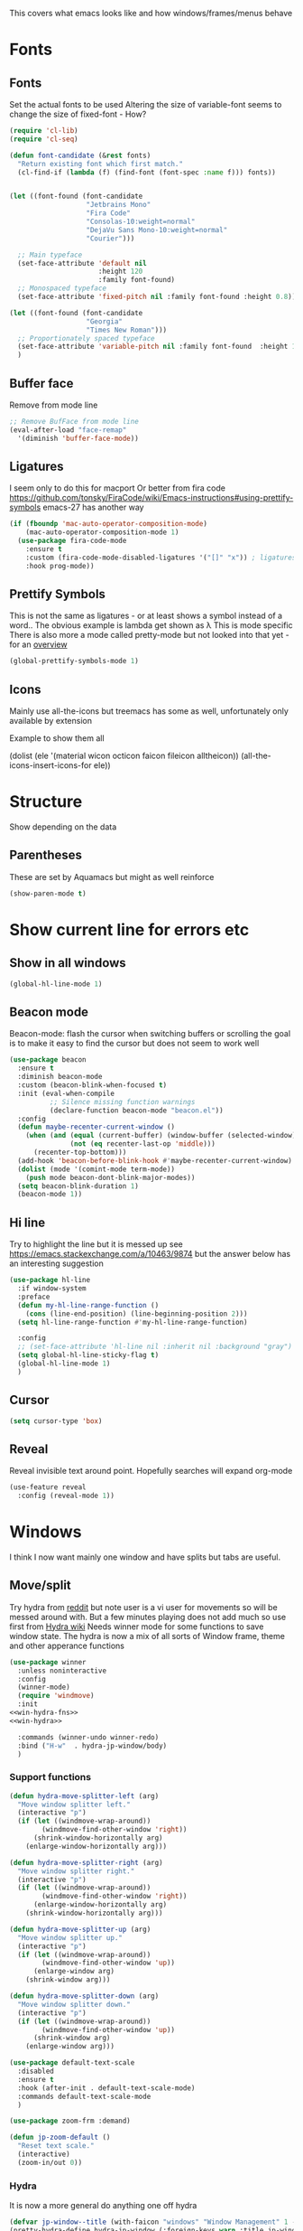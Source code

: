 #+TITLE Emacs configuration - appearance
#+PROPERTY:header-args :cache yes :tangle yes :comments link
#+STARTUP: content

This covers what emacs looks like and how windows/frames/menus behave

* Fonts
:PROPERTIES:
:ID:       org_mark_2020-02-10T11-53-11+00-00_mini12:0A89487A-9396-43C4-9F45-0B2DBEBD41FE
:END:
** Fonts
:PROPERTIES:
:ID:       org_2020-12-06+00-00:BAB32FAA-EF85-4768-8261-261141C1BCFF
:END:
Set the actual fonts to be used
Altering the size of variable-font seems to change the size of fixed-font - How?
#+NAME: org_2020-12-06+00-00_87B9331B-36CE-4ED5-B82C-E637E0A4BE9A
#+begin_src emacs-lisp
(require 'cl-lib)
(require 'cl-seq)

(defun font-candidate (&rest fonts)
  "Return existing font which first match."
  (cl-find-if (lambda (f) (find-font (font-spec :name f))) fonts))


(let ((font-found (font-candidate
                   "Jetbrains Mono"
                   "Fira Code"
                   "Consolas-10:weight=normal"
                   "DejaVu Sans Mono-10:weight=normal"
                   "Courier")))

  ;; Main typeface
  (set-face-attribute 'default nil
                      :height 120
                      :family font-found)
  ;; Monospaced typeface
  (set-face-attribute 'fixed-pitch nil :family font-found :height 0.8))

(let ((font-found (font-candidate
                   "Georgia"
                   "Times New Roman")))
  ;; Proportionately spaced typeface
  (set-face-attribute 'variable-pitch nil :family font-found  :height 1.2)
  )
#+end_src
** Buffer face
:PROPERTIES:
:ID:       org_mark_2020-02-10T11-53-11+00-00_mini12:8BD8443B-8175-4615-9E81-4327864CB523
:END:
Remove from mode line
#+NAME: org_mark_2020-02-10T11-53-11+00-00_mini12_FF91EEFC-2D6E-4E05-9F12-2F30E53177D4
#+begin_src emacs-lisp
;; Remove BufFace from mode line
(eval-after-load "face-remap"
  '(diminish 'buffer-face-mode))
  #+end_src
** Ligatures
:PROPERTIES:
:ID:       org_mark_2020-10-03T11-41-17+01-00_mini12.local:B6D6F861-4367-42CD-B6BB-D49FFC135F7D
:END:
I seem only to do this for macport
Or better from fira code https://github.com/tonsky/FiraCode/wiki/Emacs-instructions#using-prettify-symbols
emacs-27 has another way
#+NAME: org_mark_2020-10-03T11-41-17+01-00_mini12.local_7F1CA278-5EFF-4B83-BB74-2E3F161154E8
#+begin_src emacs-lisp
(if (fboundp 'mac-auto-operator-composition-mode)
    (mac-auto-operator-composition-mode 1)
  (use-package fira-code-mode
    :ensure t
    :custom (fira-code-mode-disabled-ligatures '("[]" "x")) ; ligatures you don't want
    :hook prog-mode))
#+end_src
** Prettify Symbols
:PROPERTIES:
:ID:       org_mark_2020-11-21T10-10-49+00-00_mini12.local:3AC8A96E-3DDF-464E-B426-DBF7DD4F6739
:END:
This is not the same as ligatures - or at least shows a symbol instead of a word.. The obvious example is lambda get shown as λ This is mode specific
There is also more a mode called pretty-mode but not looked into that yet - for an  [[http://www.modernemacs.com/post/prettify-mode/][overview]]
#+NAME: org_mark_2020-11-21T10-10-49+00-00_mini12.local_3FBB9B67-C979-4999-BF9C-3600555103A5
#+begin_src emacs-lisp
(global-prettify-symbols-mode 1)
#+end_src
** Icons
:PROPERTIES:
:ID:       org_mark_mini20.local:20210708T220551.722023
:END:
Mainly use all-the-icons but treemacs has some as well, unfortunately only available by extension

Example to show them all
#+begin_example emacs-lisp
(dolist (ele '(material wicon octicon faicon fileicon alltheicon))
  (all-the-icons-insert-icons-for ele))
#+end_example
* Structure
:PROPERTIES:
:ID:       org_mark_2020-10-03T14-51-52+01-00_mini12.local:2E4982D0-8D77-435D-8651-A796B057CCD7
:END:
Show depending on the data
** Parentheses
:PROPERTIES:
:ID:       org_mark_2020-10-03T14-51-52+01-00_mini12.local:754AAB64-605A-4908-B996-EC39FE3B1A50
:END:
These are set by Aquamacs but might as well reinforce
#+NAME: org_mark_2020-10-03T14-51-52+01-00_mini12.local_710A037E-01EF-44EC-9777-90F0194127E9
#+begin_src emacs-lisp
(show-paren-mode t)
#+end_src
* Show current line for errors etc
:PROPERTIES:
:ID:       org_mark_2020-01-23T20-40-42+00-00_mini12:D9CBE07A-A1B7-48CB-A163-039F8E86A954
:END:
**  Show in all windows
:PROPERTIES:
:ID:       org_2020-12-06+00-00:DEF922FC-C688-4566-B30F-A0C3950B9EE7
:END:
#+NAME: org_2020-12-06+00-00_ED76EDBB-36A7-42DC-AD9E-331015F74649
#+begin_src emacs-lisp
(global-hl-line-mode 1)
#+end_src
** Beacon mode
:PROPERTIES:
:ID:       org_mark_2020-01-23T20-40-42+00-00_mini12:B70958EE-3BEB-441D-9544-871501B5EF25
:END:
Beacon-mode: flash the cursor when switching buffers or scrolling  the goal is to make it easy to find the cursor
but does not seem to work well
#+NAME: org_mark_2020-01-23T20-40-42+00-00_mini12_623E9D35-0844-41AB-8A86-98118716B519
#+begin_src emacs-lisp
(use-package beacon
  :ensure t
  :diminish beacon-mode
  :custom (beacon-blink-when-focused t)
  :init (eval-when-compile
          ;; Silence missing function warnings
          (declare-function beacon-mode "beacon.el"))
  :config
  (defun maybe-recenter-current-window ()
    (when (and (equal (current-buffer) (window-buffer (selected-window)))
               (not (eq recenter-last-op 'middle)))
      (recenter-top-bottom)))
  (add-hook 'beacon-before-blink-hook #'maybe-recenter-current-window)
  (dolist (mode '(comint-mode term-mode))
    (push mode beacon-dont-blink-major-modes))
  (setq beacon-blink-duration 1)
  (beacon-mode 1))
#+end_src

** Hi line
:PROPERTIES:
:ID:       org_mark_2020-01-23T20-40-42+00-00_mini12:442D1703-A14F-4EAD-9B24-C86D48FA84F3
:END:
Try to highlight the line but it is messed up see https://emacs.stackexchange.com/a/10463/9874
but the answer below has an interesting suggestion
#+NAME: org_mark_2020-01-23T20-40-42+00-00_mini12_68F04D98-3C61-4F98-9CC1-F4E152D2A007
#+begin_src emacs-lisp
(use-package hl-line
  :if window-system
  :preface
  (defun my-hl-line-range-function ()
    (cons (line-end-position) (line-beginning-position 2)))
  (setq hl-line-range-function #'my-hl-line-range-function)

  :config
  ;; (set-face-attribute 'hl-line nil :inherit nil :background "gray")
  (setq global-hl-line-sticky-flag t)
  (global-hl-line-mode 1)
  )
#+end_src
** Cursor
:PROPERTIES:
:ID:       org_2020-12-06+00-00:EDE96684-EE33-40DE-A91E-562828DC1942
:END:
#+NAME: org_2020-12-06+00-00_C6FEED37-790D-4D9A-A322-BB50D7DAB9CA
#+begin_src emacs-lisp
(setq cursor-type 'box)
#+end_src
** Reveal
:PROPERTIES:
:ID:       org_mark_mini20.local:20210802T104243.799441
:END:
Reveal invisible text around point.
Hopefully searches will expand org-mode
#+NAME: org_mark_mini20.local_20210802T104243.783283
#+begin_src emacs-lisp
(use-feature reveal
  :config (reveal-mode 1))
#+end_src
* Windows
:PROPERTIES:
:ID:       org_mark_2020-01-23T20-40-42+00-00_mini12:2DFC202B-3FB4-41C4-BFE6-9718ECD07F63
:END:
I think I now want mainly one window and have splits but tabs are useful.

** Move/split
:PROPERTIES:
:ID:       org_mark_2020-01-23T20-40-42+00-00_mini12:C6F53E38-7C41-4BC5-9A6C-A0A32AA5CFFC
:END:
 Try hydra from [[https://www.reddit.com/r/emacs/comments/8of6tx/tip_how_to_be_a_beast_with_hydra/][reddit]] but note user is a vi user for movements so will be messed around with. But a few minutes playing does not add much so use first from [[https://github.com/abo-abo/hydra/wiki/Window-Management][Hydra wiki]] Needs winner mode for some functions to save window state.
 The hydra is now a mix of all sorts of Window frame, theme and other apperance functions

 #+NAME: org_mark_2020-01-23T20-40-42+00-00_mini12_AFC382E3-9D15-496B-9A90-B0B4838ADD31
 #+begin_src emacs-lisp
(use-package winner
  :unless noninteractive
  :config
  (winner-mode)
  (require 'windmove)
  :init
<<win-hydra-fns>>
<<win-hydra>>

  :commands (winner-undo winner-redo)
  :bind ("H-w"  . hydra-jp-window/body)
  )

#+end_src

*** Support functions
:PROPERTIES:
:ID:       org_mark_2020-10-11T17-50-37+01-00_mini12.local:B75BD9C4-76AD-406A-9A76-1B658CA511C5
:END:
#+name: win-hydra-fns
#+begin_src emacs-lisp
(defun hydra-move-splitter-left (arg)
  "Move window splitter left."
  (interactive "p")
  (if (let ((windmove-wrap-around))
        (windmove-find-other-window 'right))
      (shrink-window-horizontally arg)
    (enlarge-window-horizontally arg)))

(defun hydra-move-splitter-right (arg)
  "Move window splitter right."
  (interactive "p")
  (if (let ((windmove-wrap-around))
        (windmove-find-other-window 'right))
      (enlarge-window-horizontally arg)
    (shrink-window-horizontally arg)))

(defun hydra-move-splitter-up (arg)
  "Move window splitter up."
  (interactive "p")
  (if (let ((windmove-wrap-around))
        (windmove-find-other-window 'up))
      (enlarge-window arg)
    (shrink-window arg)))

(defun hydra-move-splitter-down (arg)
  "Move window splitter down."
  (interactive "p")
  (if (let ((windmove-wrap-around))
        (windmove-find-other-window 'up))
      (shrink-window arg)
    (enlarge-window arg)))

(use-package default-text-scale
  :disabled
  :ensure t
  :hook (after-init . default-text-scale-mode)
  :commands default-text-scale-mode
  )

(use-package zoom-frm :demand)

(defun jp-zoom-default ()
  "Reset text scale."
  (interactive)
  (zoom-in/out 0))
#+end_src
*** Hydra
:PROPERTIES:
:ID:       org_mark_2020-10-11T17-50-37+01-00_mini12.local:FCCE3A72-78A7-4BEB-B392-A7A2E80638DE
:END:
It is now a more general do anything one off hydra
#+name: win-hydra
#+begin_src emacs-lisp :tangle no
(defvar jp-window--title (with-faicon "windows" "Window Management" 1 -0.05))
(pretty-hydra-define hydra-jp-window (:foreign-keys warn :title jp-window--title :quit-key "q")
  ("Actions"
   (("TAB" other-window "switch")
    ("x" ace-delete-window "delete")
    ("m" ace-delete-other-windows "maximize")
    ("s" ace-swap-window "swap" :exit t)
    ("a" ace-select-window "select")
    (")" delete-window "Delete Window")
    )

   "Resize"
   (("<left>" hydra-move-splitter-left "←")
    ("<down>" hydra-move-splitter-down "↓")
    ("<up>" hydra-move-splitter-up "↑")
    ("<right>" hydra-move-splitter-right "→")
    ("n" balance-windows "balance"))

   "Split"
   (("b" split-window-right "horizontally")
    ("|" split-window-right "horizontally" :exit t)
    ("B" split-window-horizontally-instead "horizontally instead")
    ("v" split-window-below "vertically")
    ("-" split-window-below "vertically" :exit t)
    ("V" split-window-vertically-instead "vertically instead" :exit t)
    ("u" (progn
           (winner-undo)
           (setq this-command 'winner-undo))))

   "New Frames"
   (("f" other-frame "Switch Frame")
    ("m" (mwb-new-frame "*Messages*") "Messages" :exit t))

   "Other"
   (("0" jp-zoom-default "reset zoom")
    ("t" quick-switch-themes* "cycle themes")
    )))
 #+end_src

** Stop special buffers opening in new window
:PROPERTIES:
:ID:       org_mark_2020-01-23T20-40-42+00-00_mini12:B1304247-BC2C-4292-808D-F38E6D972F3F
:END:
 It is an aquamacs setting see [[https://www.emacswiki.org/emacs/AquamacsFAQ#toc19][FAQ]]
 #+NAME: org_mark_2020-01-23T20-40-42+00-00_mini12_48EF73E1-936C-4BEA-810D-AC96FDD92B40
 #+begin_src emacs-lisp
(when *aquamacs*
  (one-buffer-one-frame-mode -1)
  (setq  special-display-regexps nil))
 #+end_src



** TODO Context help
:PROPERTIES:
:ID:       org_mark_2020-10-09T10-33-48+01-00_mini12.local:4FC3755A-A7F5-45B0-BD0D-8DCBFEC5D4CC
:END:
Emacs has a way of showing help. It seems to write to echo area thus overwriting what I want.

So lets try in popup
Still occurs in minibuffer
#+NAME: org_mark_2020-10-09T10-33-48+01-00_mini12.local_F3337078-A807-4F76-AD91-93BE3B6DF2C3
#+begin_src emacs-lisp
(tooltip-mode nil)
#+end_src

** Set size
:PROPERTIES:
:ID:       org_mark_2020-11-05T09-18-27+00-00_mini12.local:2DB4E6E9-344A-45B9-B67E-C021EC6EC9DB
:END:
This is hardcoded. See all.org and desktop for other ways. Aquamacs just restores frames using revive.
#+NAME: org_mark_2020-11-05T09-18-27+00-00_mini12.local_000987D2-DC8C-4944-AA63-B8D987C1FD5D
#+begin_src emacs-lisp
(when (and window-system (not *aquamacs*))
  (set-frame-size (selected-frame) 230 50) ; in characters
  (set-frame-position (selected-frame) 132 132))
#+end_src

* Colour theme
:PROPERTIES:
:ID:       org_mark_2020-01-23T20-40-42+00-00_mini12:CD3D232B-6BDA-4CBC-BADF-BCEA9B8EBEC4
:END:
Aquamacs is stuck with old color themes not the cusomisable ones.

** Control my way of choosing
:PROPERTIES:
:ID:       org_2020-12-06+00-00:326043C3-12B2-4F79-988D-93708CA4B055
:END:
So put the choice here - comment out one of last two
#+NAME: org_mark_2020-01-23T20-40-42+00-00_mini12_31D76745-657A-4FFE-A6AB-1077D1192D80
#+begin_src emacs-lisp
(if (< emacs-major-version 26)
    (progn
      <<theme-old>>
      )
  (progn
    (setq custom-enabled-themes nil)
     (setq custom-safe-themes t) ; nochecks
    ;;       '("d4a89e8d54783f8d45c2c68cc6641ea2427f563405fde1f083191b10746fe59f" default))

    ;;<<theme-25>>
    <<theme-modus>>

    ))
#+end_src

** Fixup Themes
:PROPERTIES:
:ID:       org_mark_mini20.local:20210607T075745.192824
:END:
For my setup header-line needs to inherit from mode-line

#+NAME: org_mark_mini20.local_20210607T075745.170443
#+begin_src emacs-lisp
(defun mwb-themes-custom-faces-fixup (&rest _)
  "Some faces should have inheritance"
  (set-face-attribute 'header-line nil :inherit 'mode-line)
  (set-face-attribute 'mode-line-emphasis nil :inherit 'mode-line)
  )

;; (add-hook 'modus-themes-after-load-theme-hook
;; #'my-modus-themes-custom-faces)
(advice-add   'enable-theme :after 'mwb-themes-custom-faces-fixup)
#+end_src
** Aquamacs Theme subpart
:PROPERTIES:
:ID:       org_mark_2020-10-11T17-50-37+01-00_mini12.local:1BFA8790-4910-4422-A0B6-0425767328AD
:END:
#+name: theme-old
#+begin_src emacs-lisp :tangle no
(require 'color-theme)
(eval-after-load "color-theme"
  '(progn
     (color-theme-initialize)
     (color-theme-jsc-dark)
     (set-face-attribute 'font-lock-keyword-face nil :background 'unspecified)
     (set-face-attribute 'mode-line nil
      :foreground "white" :background "#323232")
     (set-face-attribute 'mode-line-inactive nil
      :foreground "#bfc0c4" :background "black" :box 'unspecified)
     (set-face-attribute 'mode-line-buffer-id nil
      :foreground 'unspecified
      :background 'unspecified)
     (set-face-attribute 'mode-line-emphasis nil :inherit 'mode-line)
     (set-face-attribute 'mode-line-highlight nil :inherit 'mode-line)
     ;; (custom-set-faces
     ;;  '(org-block
     ;;     ((t
     ;;       (:inherit shadow :extend t :background "midnight blue" :foreground "white" :family "Fira Code"))))
     ;;  '(org-block-begin-line
     ;;     ((t
     ;;       (:inherit org-meta-line :foreground "cyan" :weight normal))))
     ;;  '(org-block-end-line
     ;;     ((t
     ;;       (:inherit org-block-begin-line :foreground "cyan")))))

     ;; (color-theme-high-contrast)
     ;; (custom-set-faces
     ;;  '(org-block
     ;;    ((t
     ;;      (:inherit shadow :extend t :background "lemon chiffon" :foreground "black" :family "Fira Code"))))
     ;;  '(org-block-begin-line
     ;;    ((t
     ;;      (:inherit org-meta-line :foreground "blue" :weight normal))))
     ;;  '(org-block-end-line
     ;;    ((t
     ;;      (:inherit org-block-begin-line :foreground "blue"))))
     ;;  )
     ))

#+end_src
** New themes subpart
:PROPERTIES:
:ID:       org_2020-12-06+00-00:2DE8AEF4-0339-4B2E-885A-627140CF1894
:END:

The new way seems to be the only supported one but one theme can mess up another e.g. changing background incompletely. SO lets have choice of general and also do the documented modus only way
*** General
:PROPERTIES:
:ID:       org_2020-12-06+00-00:1E62F0F5-3E08-4D41-906B-B6807657A157
:END:

It turns out Emacs supports multiple themes being active at the same time, which I’m sure is convenient sometimes but becomes a right nuisance when attempting to switch themes IMO. Add a utility function to disable all currently enabled themes first.

#+NAME: org_mark_2020-10-13T18-22-15+01-00_mini12.local_76567F98-E4B9-425F-8683-FF8850619A08
#+begin_src emacs-lisp :tangle no :noweb-ref theme-25
(defvar quick-switch-themes
  (let ((themes-list (list 'modus-vivendi
                           ;; 'mwbtheme-leuven
                           'high-contrast
                           'modus-operandi)))
    (nconc themes-list themes-list))
  "A circular list of themes to keep switching between.
Make sure that the currently enabled theme is at the head of this
list always.

A nil value implies no custom theme should be enabled.")

(defun quick-switch-themes* ()
  "Switch between to commonly used faces in Emacs.
One for writing code and the other for reading articles."
  (interactive)
  (if-let* ((next-theme (cadr quick-switch-themes)))
      (progn (when-let* ((current-theme (car quick-switch-themes)))
               (disable-theme (car quick-switch-themes)))
             (if (custom-theme-p next-theme)
                 (enable-theme next-theme)
               (load-theme next-theme t t))
             (message "Loaded theme: %s" next-theme))

    )
  (setq quick-switch-themes (cdr quick-switch-themes)))

;; From emacs or local
;; (load-theme 'leuven t t)
(use-package color-theme-modern
  :ensure t
  :config
  (load-theme 'high-contrast t t))

(use-package-elpa modus-themes
  :config
  (load-theme 'modus-operandi t t)
  (load-theme 'modus-vivendi t t))
(enable-theme (car quick-switch-themes)) ; first in list
#+end_src
*** Modus setup
:PROPERTIES:
:ID:       org_2020-12-06+00-00:031AC435-9F4F-46D3-931F-5A79F7EF033F
:END:
vivendi is dark
#+NAME: org_2020-12-06+00-00_0A5F5673-C8F4-4FCE-869B-205BC1B9DAF5
#+begin_src emacs-lisp :tangle no :noweb-ref theme-modus
(use-package modus-themes
  :ensure t
  ;; :mwb-load-path "fork/modus-themes"
  :demand
  :custom
  (modus-themes-italic-constructs t)
  (modus-themes-slanted-constructs t)
  (modus-themes-variable-pitch-headings t)
  (modus-themes-bold-constructs nil)
  (modus-themes-region '(bg-only accented))
  (modus-themes-completions 'opinionated)
  (modus-themes-fringes 'intense)
  (modus-themes-mode-line 'borderless)
  (modus-themes-org-blocks 'rainbow)
  (modus-themes-paren-match 'intense-bold)
  (modus-themes-prompts 'intense)
  (modus-themes-scale-headings t)
  (modus-themes-syntax 'yellow-comments)

  :init
  ;;  This is lists of lists so set here not custom
  (setq modus-themes-headings
        '((t . rainbow-section)))

  ;; (setq modus-themes-region '())     ; the default

  ;; Enable the theme files only as local
  ;; (use-package modus-operandi-theme)
  ;; (use-package modus-vivendi-theme)
  (modus-themes-load-themes)
  :config
  ;; Load the theme of your choice
  (modus-themes-load-vivendi)
  )
#+end_src
